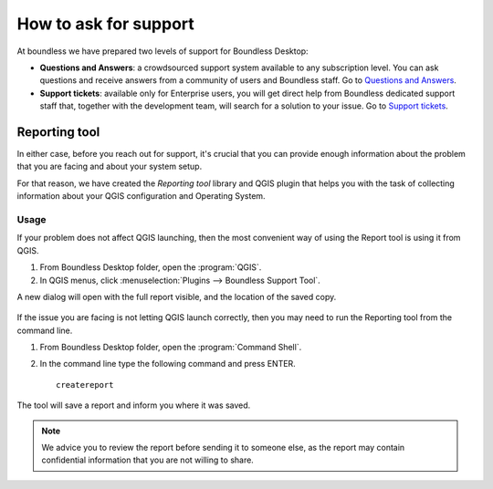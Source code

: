 .. _asking_for_support:

How to ask for support
======================

At boundless we have prepared two levels of support for Boundless Desktop:

* **Questions and Answers**: a crowdsourced support system available to any
  subscription level. You can ask questions and receive answers from a
  community of users and Boundless staff. Go to `Questions and Answers
  <https://connect.boundlessgeo.com/Community/Questions-Answers>`_.

* **Support tickets**: available only for Enterprise users, you will get
  direct help from Boundless dedicated support staff that, together with the
  development team, will search for a solution to your issue. Go to `Support
  tickets <https://connect.boundlessgeo.com/Support/My-Tickets>`_.

.. _reporting_tool:

Reporting tool
--------------

In either case, before you reach out for support, it's crucial that you
can provide enough information about the problem that you are facing
and about your system setup.

For that reason, we have created the *Reporting tool* library and QGIS plugin
that helps you with the task of collecting information about your QGIS
configuration and Operating System.


Usage
.....

If your problem does not affect QGIS launching, then the most convenient
way of using the Report tool is using it from QGIS.

#. From Boundless Desktop folder, open the :program:`QGIS`.

#. In QGIS menus, click :menuselection:`Plugins --> Boundless Support Tool`.

A new dialog will open with the full report visible, and the location of the
saved copy.

.. figure:: img/report_tool_qgis.png

If the issue you are facing is not letting QGIS launch correctly, then you
may need to run the Reporting tool from the command line.

#. From Boundless Desktop folder, open the :program:`Command Shell`.

#. In the command line type the following command and press ENTER.

   ::

     createreport


The tool will save a report and inform you where it was saved.

.. figure:: img/report_tool_console.png

.. note::

   We advice you to review the report before sending it to someone else, as
   the report may contain confidential information that you are not willing to
   share.
